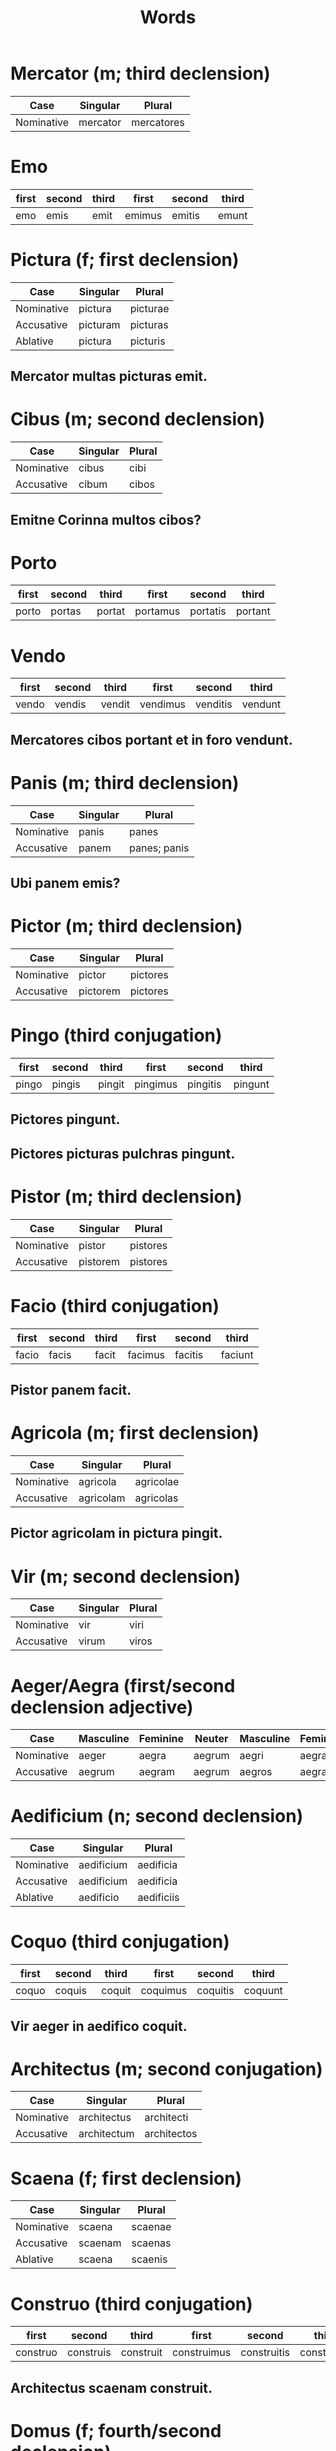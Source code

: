 #+TITLE: Words

* Mercator (m; third declension)
| Case       | Singular | Plural     |
|------------+----------+------------|
| Nominative | mercator | mercatores |

* Emo
| first | second | third | first  | second | third |
|-------+--------+-------+--------+--------+-------|
| emo   | emis   | emit  | emimus | emitis | emunt |


* Pictura (f; first declension)
| Case       | Singular | Plural   |
|------------+----------+----------|
| Nominative | pictura  | picturae |
| Accusative | picturam | picturas |
| Ablative   | pictura  | picturis |

** Mercator multas picturas emit.

* Cibus (m; second declension)
| Case       | Singular | Plural |
|------------+----------+--------|
| Nominative | cibus    | cibi   |
| Accusative | cibum    | cibos  |

** Emitne Corinna multos cibos?

* Porto
| first | second | third  | first    | second   | third   |
|-------+--------+--------+----------+----------+---------|
| porto | portas | portat | portamus | portatis | portant |

* Vendo
| first | second | third  | first    | second   | third   |
|-------+--------+--------+----------+----------+---------|
| vendo | vendis | vendit | vendimus | venditis | vendunt |

** Mercatores cibos portant et in foro vendunt.

* Panis (m; third declension)
| Case       | Singular | Plural       |
|------------+----------+--------------|
| Nominative | panis    | panes        |
| Accusative | panem    | panes; panis |

** Ubi panem emis?

* Pictor (m; third declension)
| Case       | Singular | Plural   |
|------------+----------+----------|
| Nominative | pictor   | pictores |
| Accusative | pictorem | pictores |

* Pingo (third conjugation)
| first | second | third  | first    | second   | third   |
|-------+--------+--------+----------+----------+---------|
| pingo | pingis | pingit | pingimus | pingitis | pingunt |

** Pictores pingunt.
** Pictores picturas pulchras pingunt.

* Pistor (m; third declension)
| Case       | Singular | Plural   |
|------------+----------+----------|
| Nominative | pistor   | pistores |
| Accusative | pistorem | pistores |

* Facio (third conjugation)
| first | second | third | first   | second  | third   |
|-------+--------+-------+---------+---------+---------|
| facio | facis  | facit | facimus | facitis | faciunt |

** Pistor panem facit.

* Agricola (m; first declension)
| Case       | Singular  | Plural    |
|------------+-----------+-----------|
| Nominative | agricola  | agricolae |
| Accusative | agricolam | agricolas |

** Pictor agricolam in pictura pingit.

* Vir (m; second declension)
| Case       | Singular | Plural |
|------------+----------+--------|
| Nominative | vir      | viri   |
| Accusative | virum    | viros  |

* Aeger/Aegra (first/second declension adjective)
| Case       | Masculine | Feminine | Neuter | Masculine | Feminine | Neuter |
|------------+-----------+----------+--------+-----------+----------+--------|
| Nominative | aeger     | aegra    | aegrum | aegri     | aegrae   | aegra  |
| Accusative | aegrum    | aegram   | aegrum | aegros    | aegras   | aegra  |

* Aedificium (n; second declension)
| Case       | Singular   | Plural     |
|------------+------------+------------|
| Nominative | aedificium | aedificia  |
| Accusative | aedificium | aedificia  |
| Ablative   | aedificio  | aedificiis |

* Coquo (third conjugation)
| first | second | third  | first    | second   | third   |
|-------+--------+--------+----------+----------+---------|
| coquo | coquis | coquit | coquimus | coquitis | coquunt |

** Vir aeger in aedifico coquit.

* Architectus (m; second conjugation)
| Case       | Singular    | Plural      |
|------------+-------------+-------------|
| Nominative | architectus | architecti  |
| Accusative | architectum | architectos |

* Scaena (f; first declension)
| Case       | Singular | Plural  |
|------------+----------+---------|
| Nominative | scaena   | scaenae |
| Accusative | scaenam  | scaenas |
| Ablative   | scaena   | scaenis |


* Construo (third conjugation)
| first    | second    | third     | first       | second      | third      |
|----------+-----------+-----------+-------------+-------------+------------|
| construo | construis | construit | construimus | construitis | construunt |

** Architectus scaenam construit.

* Domus (f; fourth/second declension)
| Case       | Singular | Plural       |
|------------+----------+--------------|
| Nominative | domus    | domus        |
| Accusative | domum    | domus; domos |

** Domum construis

* Ager (m; second declension)
| Case       | Singular | Plural |
|------------+----------+--------|
| Nominative | ager     | agri   |
| Accusative | agrum    | agros  |

* Numero (first conjugation)
| first  | second  | third   | first     | second    | third    |
|--------+---------+---------+-----------+-----------+----------|
| numero | numeras | numerat | numeramus | numeratis | numerant |

** Agricolae agros numerant.

* Theatrum (n; second declension)
| Case       | Singular | Plural   |
|------------+----------+----------|
| Nominative | theatrum | theatra  |
| Accusative | theatrum | theatra  |
| Abliative  | theadtro | theatris |

* Crustulum (n; second declension)
| Case       | Singular  | Plural   |
|------------+-----------+----------|
| Nominative | crustulum | crustula |
| Accusative | crustulum | crustula |

* Epistula (f; first declension)
| Case       | Singular  | Plural    |
|------------+-----------+-----------|
| Nominative | epistula  | epistulae |
| Accusative | epistulam | epistulas |

* Tabellarius (m; second declension)
| Case       | Singular    | Plural      |
|------------+-------------+-------------|
| Nominative | tabellarius | tabellarii  |
| Accusative | tabellarium | tabellarios |

** Tabellarius multas epistulas portat.

* Miles (m; third declension)
| Case       | Singular | Plural  |
|------------+----------+---------|
| Nominative | miles    | milites |
| Accusative | militem  | milites |

* Pecunia (f; first declension)
| Case       | Singular | Plural   |
|------------+----------+----------|
| Nominative | pecunia  | pecuniae |
| Accusative | pecuniam | pecunias |

** Miles aeger pecuniam numerat.
** Milites prandia sana emunt.

* Medicus (m; second declension)
| Case       | Singular | Plural  |
|------------+----------+---------|
| Nominative | medicus  | medici  |
| Accusative | medicum  | medicos |

* Prandium (n; second declension)
| Case       | Singular | Plural  |
|------------+----------+---------|
| Nominative | prandium | prandia |
| Accusative | prandium | prandia |

** Milites prandia sana emunt.
** Pradium ei placet.

* is (demonstrative pronoun)
| Case       | Masculine | Feminine | Neuter | Masculine | Feminine | Neuter   |
|------------+-----------+----------+--------+-----------+----------+----------|
| Nominative | is        | ea       | id     | ei; ii    | eae      | ea       |
| Accusative | eum       | eam      | id     | eos       | eas      | ea       |
| Dative     | ei        | ei       | ei     | eis; iis  | eis; iis | eis; iis |

* ego/tu
| Case       | first | second | reflexive | first          | second         | reflexive |
|------------+-------+--------+-----------+----------------+----------------+-----------|
| nominative | ego   | tu     | -         | nos            | vos            | -         |
| genitive   | mei   | tui    | sui       | nostri,nostrum | vestri,vestrum | sui       |
| dative     | mihi  | tibi   | sibi      | nobis          | vobis          | sibi      |

** Cena mihi placet.
** Magister ei placet.
** Placetne tibi?
** Lectus tibi placet.

* Cena (f; first declension)
| Case       | Singular | Plural |
|------------+----------+--------|
| Nominative | cena     | cenae  |
| Accusative | cenam    | cenas  |

** Cena nostra mihi placet.

* Coquus (m; second declension)
| Case       | Singular | Plural |
|------------+----------+--------|
| Nominative | coquus   | coqui  |
| Accusative | coquum   | coquos |

** Coqui cenas coquunt.
The cooks cook dinners.

* Lectus (m; second declension)
| Case       | Singular | Plural |
|------------+----------+--------|
| Nominative | lectus   | lecti  |
| Accusative | lectum   | lectos |
| Dative     | lecto    | lectis |

** Lecti non sunt in foro.
** Marcus in lecto librum legit.

* Placeo (second conjugation)
| first  | second | third  | first    | second   | third   |
|--------+--------+--------+----------+----------+---------|
| placeo | places | placet | placemus | placetis | placent |

** Prandium ei placet.

* Patronus (m; second declension)
| Case       | Singular | Plural   |
|------------+----------+----------|
| Nominative | patronus | patroni  |
| Accusative | patronum | patronos |

** Patronum visitamus.
** Patroni et clientes non dormiunt.
** Cliens patronum visitat.
The client visits the patron.

* Paedagogus (m; second declension)
| Case       | Singular      | Plural     |
|------------+---------------+------------|
| Nominative | paedagogus    | paedagogi  |
| Accusative | paedagogum    | paedagogos |
| Ablative   | peaedagogo    | paedagogis |

** Ego paedagogum in urbe visito.
I visit the tutor in the city.
** Patronus cum paedagogo est.
** Padaegogi dormiunt.
** Paedagogus non aedificia construit.
The tutor does not build buildings.

* Taberna (f; first declension)
| Case       | Singular | Plural   |
|------------+----------+----------|
| Nominative | taberna  | tabernae |
| Accusative | tabernam | tabernas |
| Ablative   | taberna  | tabernis |

** Tabernam visitamus.
We visit the shop.
** In taberna non dormis.
** Tabernae sunt in foro.
** Quot tabernas in foro visitamus?

* Salutatio (f; third declension)
| Case       | Singular     | Plural       |
|------------+--------------+--------------|
| Nominative | salutatio    | salutationes |
| Accusative | salutationem | salutationes |

** Ego salutationem facio.
I visit the patron.
** Clientes salutationes faciunt.
The clients visit the patrons.

* Cliens (m/f; third declension)
| Case       | Singular | Plural             |
|------------+----------+--------------------|
| Nominative | cliens   | clientes           |
| Accusative | clientem | clientis; clientes  |

** Cliens eius in sepulchro est.

* Pulcher (first/second declension adjective)
| Case       | Masculine | Feminine | Neuter   | Masculine | Feminine | Neuter  |
|------------+-----------+----------+----------+-----------+----------+---------|
| Nominative | pulcher   | pulchra  | pulchrum | pulchri   | pulchrae | pulchra |
| Accusative | pulchrum  | pulchram | pulchrum | pulchros  | pulchras | pulchra |

** Pictores picturas pulchras pingunt.
The painters paint beautiful pictures.
** Ara est pulchra.
The altar is beautiful.

* Templum (n; second declension)
| Case       | Singular | Plural  |
|------------+----------+---------|
| Nominative | templum  | templa  |
| Ablative   | templo   | templis |

** Illa templa sunt in foro.
Those temples are in the forum.
** Templum nostrum est pulchrum.
Our temple is beautiful.

* Noster (first/second declension adjective)
| Case       | Masculine | Feminine | Neuter  | Masculine | Feminine | Neuter |
|------------+-----------+----------+---------+-----------+----------+--------|
| Nominative | noster    | nostra   | nostrum | nostri    | nostrae  | nostra |
| Accusative | nostrum   | nostram  | nostrum | nostros   | nostras  | nostra |

** Paterfamilias noster est non senilis.
Our paterfamilias is not aged.
** Cliens noster dormit.

* Vates (m; third conjugation)
| Case       | Singular | Plural       |
|------------+----------+--------------|
| Nominative | vates    | vates        |
| Accusative | vatem    | vates; vatis |

* Sacer (first/second declension adjective)
| Case       | Masculine | Feminine | Neuter | Masculine | Feminine | Neuter |
|------------+-----------+----------+--------+-----------+----------+--------|
| Nominative | sacer     | sacra    | sacrum | sacri     | scrae    | sacra  |
| Accusative | sacrum    | sacram   | sacrum | sacros    | sacras   | sacra  |

** Vates est vir sacer.
A seer is a holy man.
** Vates libros sacros legunt.
The bards read the sacred books.
** Vatem sacrum in urbe visitamus.
We visit the sacred bard in the city.
** In templo pulchro est vates.
In the beautiful temple is a seer.
** Templum nostrum est pulchrum.

* Optimus (first/second declension adjective)
| Case       | Masculine | Feminine | Neuter  | Masculine | Feminine | Neuter |
|------------+-----------+----------+---------+-----------+----------+--------|
| Nominative | optimus   | optima   | optimum | optimi    | optimae  | optima |
| Accusative | optimum   | optimam  | optimum | optimos   | optimas  | optima |

** Marcus vatem optimum visitat.

* Discipulus (m; second declension)
| Case       | Singular   | Plural     |
|------------+------------+------------|
| Nominative | discipulus | discipuli  |
| Accusative | discipulum | discipulos |

* Liber (m; second declension)
| Case       | Singular | Plural |
|------------+----------+--------|
| Nominative | liber    | libri  |
| Accusative | librum   | libros |

** Discipuli optimi libros legunt.
The best student read books
** Discipuli libros optimos legunt.
The student read the best books.

* Ara (f; first declension)
| Case       | Singular | Plural |
|------------+----------+--------|
| Nominative | ara      | arae   |
| Accusative | aram     | aras   |

** Templum aram habet.
The temple has an al/tar.
** Quot arae in templo sunt?
How many altars are in the temple?

** Patronus noster aras multas habet.
Our patron has many altars.
** Patronus noster est optimus.
Our patron is the best.
** Patronus cum paedagogo est.

* Hodie
today

** Hodie templum sacrum mihi placet.

* Debeo (second conjugation)
| first | second | third | first   | second  | third  |
|-------+--------+-------+---------+---------+--------|
| debeo | debes  | debet | debemus | debetis | debent |

** Matrem visitare debeo.
I should visit mother.

** Gladiatores pugnare debent.
Gladiators should fight.
** Gladiator pugnare debet.
Gladiator should fight.
